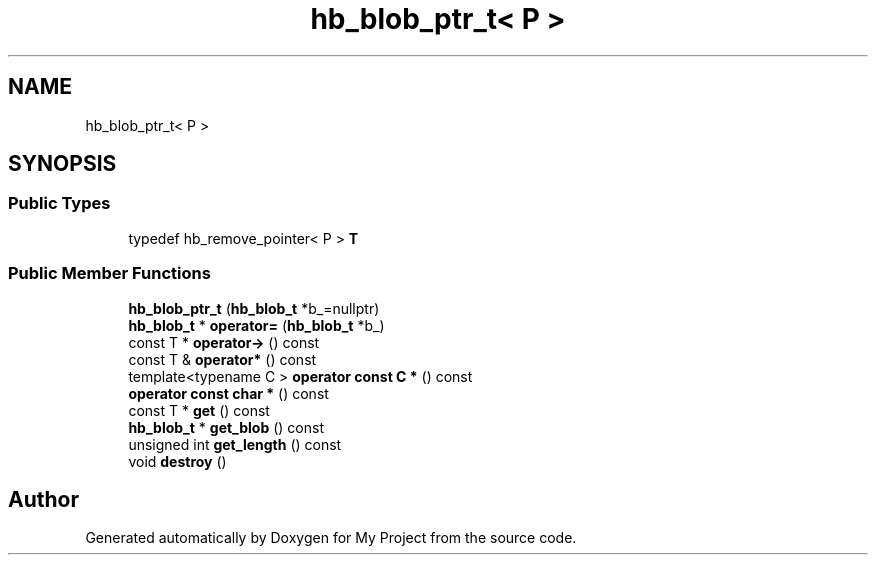 .TH "hb_blob_ptr_t< P >" 3 "Wed Feb 1 2023" "Version Version 0.0" "My Project" \" -*- nroff -*-
.ad l
.nh
.SH NAME
hb_blob_ptr_t< P >
.SH SYNOPSIS
.br
.PP
.SS "Public Types"

.in +1c
.ti -1c
.RI "typedef hb_remove_pointer< P > \fBT\fP"
.br
.in -1c
.SS "Public Member Functions"

.in +1c
.ti -1c
.RI "\fBhb_blob_ptr_t\fP (\fBhb_blob_t\fP *b_=nullptr)"
.br
.ti -1c
.RI "\fBhb_blob_t\fP * \fBoperator=\fP (\fBhb_blob_t\fP *b_)"
.br
.ti -1c
.RI "const T * \fBoperator\->\fP () const"
.br
.ti -1c
.RI "const T & \fBoperator*\fP () const"
.br
.ti -1c
.RI "template<typename C > \fBoperator const C *\fP () const"
.br
.ti -1c
.RI "\fBoperator const char *\fP () const"
.br
.ti -1c
.RI "const T * \fBget\fP () const"
.br
.ti -1c
.RI "\fBhb_blob_t\fP * \fBget_blob\fP () const"
.br
.ti -1c
.RI "unsigned int \fBget_length\fP () const"
.br
.ti -1c
.RI "void \fBdestroy\fP ()"
.br
.in -1c

.SH "Author"
.PP 
Generated automatically by Doxygen for My Project from the source code\&.
